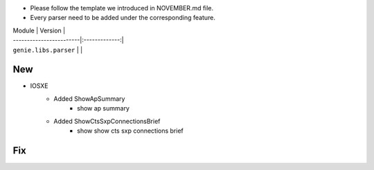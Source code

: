 * Please follow the template we introduced in NOVEMBER.md file.
* Every parser need to be added under the corresponding feature.

| Module                  | Version       |
| ------------------------|:-------------:|
| ``genie.libs.parser``   |               |

--------------------------------------------------------------------------------
                                New
--------------------------------------------------------------------------------

* IOSXE
    * Added ShowApSummary
        * show ap summary
    * Added ShowCtsSxpConnectionsBrief
        * show show cts sxp connections brief

--------------------------------------------------------------------------------
                                Fix
--------------------------------------------------------------------------------

